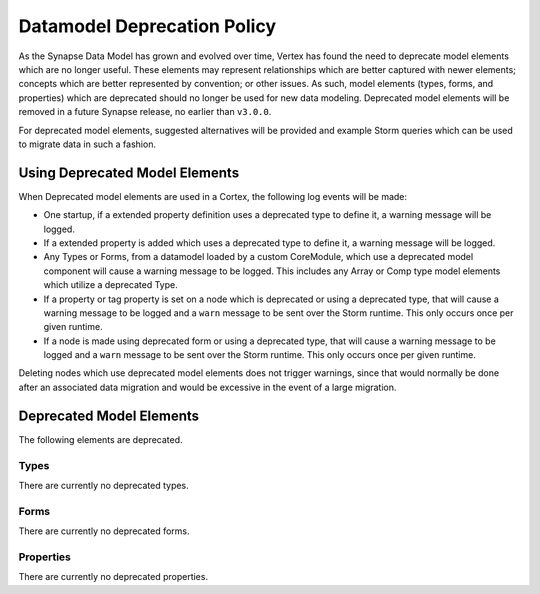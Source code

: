 
.. _dm-deprecation-policy:

============================
Datamodel Deprecation Policy
============================

As the Synapse Data Model has grown and evolved over time, Vertex has found the need
to deprecate model elements which are no longer useful. These elements may represent
relationships which are better captured with newer elements; concepts which are better
represented by convention; or other issues. As such, model elements (types, forms,
and properties) which are deprecated should no longer be used for new data modeling.
Deprecated model elements will be removed in a future Synapse release, no earlier than
``v3.0.0``.

For deprecated model elements, suggested alternatives will be provided and example Storm
queries which can be used to migrate data in such a fashion.

Using Deprecated Model Elements
-------------------------------

When Deprecated model elements are used in a Cortex, the following log events will be made:

- One startup, if a extended property definition uses a deprecated type to define it,
  a warning message will be logged.
- If a extended property is added which uses a deprecated type to define it, a warning
  message will be logged.
- Any Types or Forms, from a datamodel loaded by a custom CoreModule, which use a
  deprecated model component will cause a warning message to be logged. This includes
  any Array or Comp type model elements which utilize a deprecated Type.
- If a property or tag property is set on a node which is deprecated or using a
  deprecated type, that will cause a warning message to be logged and a ``warn``
  message to be sent over the Storm runtime. This only occurs once per given runtime.
- If a node is made using deprecated form or using a deprecated type, that will cause
  a warning message to be logged and a ``warn`` message to be sent over the Storm
  runtime. This only occurs once per given runtime.

Deleting nodes which use deprecated model elements does not trigger warnings, since that
would normally be done after an associated data migration and would be excessive in
the event of a large migration.

Deprecated Model Elements
-------------------------

The following elements are deprecated.

Types
+++++

There are currently no deprecated types.

Forms
+++++

There are currently no deprecated forms.

Properties
++++++++++

There are currently no deprecated properties.
